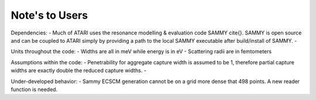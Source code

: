 Note's to Users
===============

Dependencies:
- Much of ATARI uses the resonance modelling & evaluation code SAMMY \cite{}. SAMMY is open source and can be coupled to ATARI simply by providing a path to the local SAMMY executable after build/install of SAMMY.
- 

Units throughout the code:
- Widths are all in meV while energy is in eV
- Scattering radii are in femtometers

Assumptions within the code:
- Penetrability for aggregate capture width is assumed to be 1, therefore partial capture widths are exactly double the reduced capture widths.
- 

Under-developed behavior:
- Sammy ECSCM generation cannot be on a grid more dense that 498 points. A new reader function is needed.
